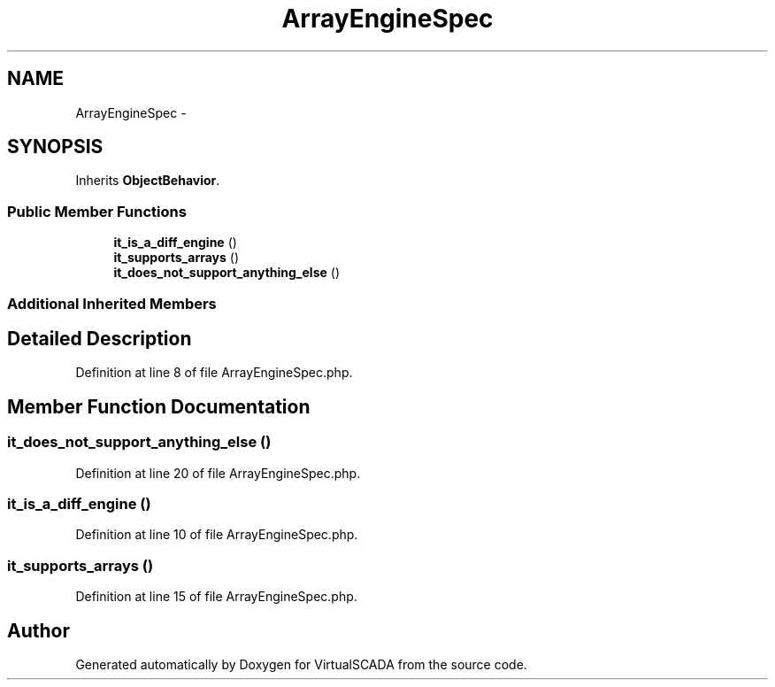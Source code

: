 .TH "ArrayEngineSpec" 3 "Tue Apr 14 2015" "Version 1.0" "VirtualSCADA" \" -*- nroff -*-
.ad l
.nh
.SH NAME
ArrayEngineSpec \- 
.SH SYNOPSIS
.br
.PP
.PP
Inherits \fBObjectBehavior\fP\&.
.SS "Public Member Functions"

.in +1c
.ti -1c
.RI "\fBit_is_a_diff_engine\fP ()"
.br
.ti -1c
.RI "\fBit_supports_arrays\fP ()"
.br
.ti -1c
.RI "\fBit_does_not_support_anything_else\fP ()"
.br
.in -1c
.SS "Additional Inherited Members"
.SH "Detailed Description"
.PP 
Definition at line 8 of file ArrayEngineSpec\&.php\&.
.SH "Member Function Documentation"
.PP 
.SS "it_does_not_support_anything_else ()"

.PP
Definition at line 20 of file ArrayEngineSpec\&.php\&.
.SS "it_is_a_diff_engine ()"

.PP
Definition at line 10 of file ArrayEngineSpec\&.php\&.
.SS "it_supports_arrays ()"

.PP
Definition at line 15 of file ArrayEngineSpec\&.php\&.

.SH "Author"
.PP 
Generated automatically by Doxygen for VirtualSCADA from the source code\&.
